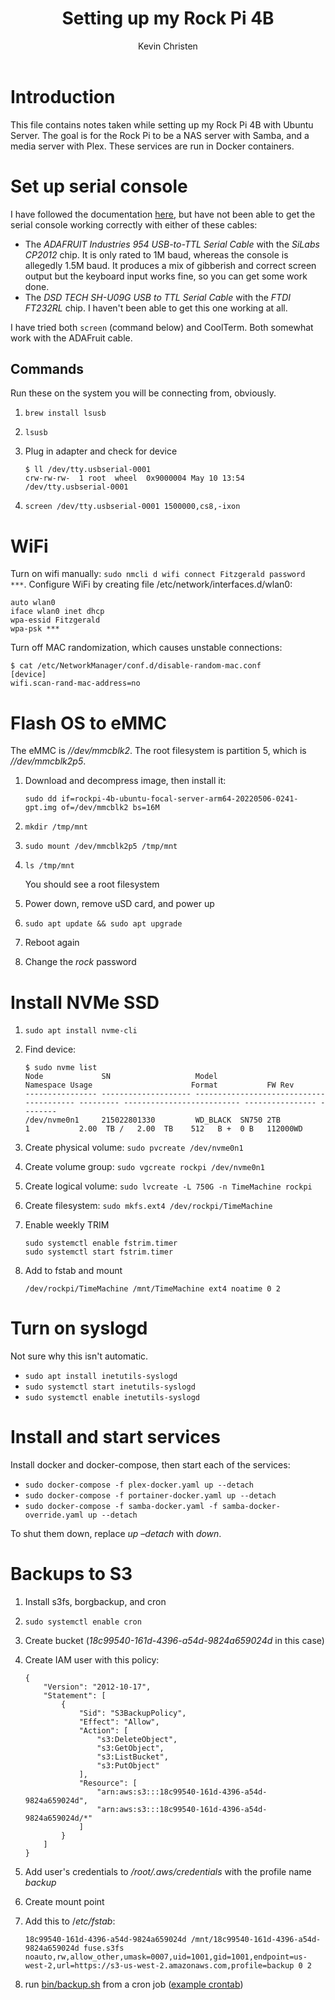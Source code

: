 #+TITLE: Setting up my Rock Pi 4B
#+AUTHOR: Kevin Christen
* Introduction
This file contains notes taken while setting up my Rock Pi 4B with Ubuntu
Server. The goal is for the Rock Pi to be a NAS server with Samba, and a
media server with Plex. These services are run in Docker containers.
* Set up serial console
I have followed the documentation [[https://wiki.radxa.com/Rockpi4/dev/serial-console][here]], but have not been able to get the
serial console working correctly with either of these cables:
+ The /ADAFRUIT Industries 954 USB-to-TTL Serial Cable/ with the /SiLabs
  CP2012/ chip. It is only rated to 1M baud, whereas the console is
  allegedly 1.5M baud. It produces a mix of gibberish and correct screen
  output but the keyboard input works fine, so you can get some work done.
+ The /DSD TECH SH-U09G USB to TTL Serial Cable/ with the /FTDI FT232RL/
  chip. I haven't been able to get this one working at all.

I have tried both ~screen~ (command below) and CoolTerm. Both somewhat work
with the ADAFruit cable.
** Commands
Run these on the system you will be connecting from, obviously.
1. ~brew install lsusb~
2. ~lsusb~
3. Plug in adapter and check for device 
   #+BEGIN_EXAMPLE
   $ ll /dev/tty.usbserial-0001
   crw-rw-rw-  1 root  wheel  0x9000004 May 10 13:54 /dev/tty.usbserial-0001
   #+END_EXAMPLE
4. ~screen /dev/tty.usbserial-0001 1500000,cs8,-ixon~
* WiFi
Turn on wifi manually: ~sudo nmcli d wifi connect Fitzgerald password
***~. Configure WiFi by creating file /etc/network/interfaces.d/wlan0: 
#+BEGIN_EXAMPLE
auto wlan0
iface wlan0 inet dhcp
wpa-essid Fitzgerald
wpa-psk ***
#+END_EXAMPLE
Turn off MAC randomization, which causes unstable connections:
#+BEGIN_EXAMPLE
$ cat /etc/NetworkManager/conf.d/disable-random-mac.conf
[device]
wifi.scan-rand-mac-address=no
#+END_EXAMPLE
* Flash OS to eMMC
The eMMC is /\slash{}\slash{}dev\slash{}mmcblk2/. The root filesystem is
partition 5, which is /\slash{}\slash{}dev\slash{}mmcblk2p5/.
1. Download and decompress image, then install it:
  
   ~sudo dd if=rockpi-4b-ubuntu-focal-server-arm64-20220506-0241-gpt.img of=/dev/mmcblk2 bs=16M~
2. ~mkdir /tmp/mnt~
3. ~sudo mount /dev/mmcblk2p5 /tmp/mnt~
4. ~ls /tmp/mnt~

   You should see a root filesystem
5. Power down, remove uSD card, and power up
6. ~sudo apt update && sudo apt upgrade~
7. Reboot again
8. Change the /rock/ password
* Install NVMe SSD
1. ~sudo apt install nvme-cli~
2. Find device:
   #+BEGIN_EXAMPLE
   $ sudo nvme list
   Node             SN                   Model                                    Namespace Usage                      Format           FW Rev
   ---------------- -------------------- ---------------------------------------- --------- -------------------------- ---------------- --------
   /dev/nvme0n1     215022801330         WD_BLACK  SN750 2TB                      1           2.00  TB /   2.00  TB    512   B +  0 B   112000WD
   #+END_EXAMPLE
3. Create physical volume: ~sudo pvcreate /dev/nvme0n1~
4. Create volume group: ~sudo vgcreate rockpi /dev/nvme0n1~
5. Create logical volume: ~sudo lvcreate -L 750G -n TimeMachine rockpi~
6. Create filesystem: ~sudo mkfs.ext4 /dev/rockpi/TimeMachine~
7. Enable weekly TRIM
   #+BEGIN_EXAMPLE
   sudo systemctl enable fstrim.timer
   sudo systemctl start fstrim.timer
   #+END_EXAMPLE
8. Add to fstab and mount
   #+BEGIN_EXAMPLE
   /dev/rockpi/TimeMachine /mnt/TimeMachine ext4 noatime 0 2
   #+END_EXAMPLE
* Turn on syslogd
Not sure why this isn't automatic.
  + ~sudo apt install inetutils-syslogd~
  + ~sudo systemctl start inetutils-syslogd~
  + ~sudo systemctl enable inetutils-syslogd~
* Install and start services
Install docker and docker-compose, then start each of the services:

  + ~sudo docker-compose -f plex-docker.yaml up --detach~
  + ~sudo docker-compose -f portainer-docker.yaml up --detach~
  + ~sudo docker-compose -f samba-docker.yaml -f samba-docker-override.yaml up --detach~

To shut them down, replace /up --detach/ with /down/.
* Backups to S3
1. Install s3fs, borgbackup, and cron
2. ~sudo systemctl enable cron~
3. Create bucket (/18c99540-161d-4396-a54d-9824a659024d/ in this case)
4. Create IAM user with this policy:
   #+BEGIN_EXAMPLE
   {
       "Version": "2012-10-17",
       "Statement": [
           {
               "Sid": "S3BackupPolicy",
               "Effect": "Allow",
               "Action": [
                   "s3:DeleteObject",
                   "s3:GetObject",
                   "s3:ListBucket",
                   "s3:PutObject"
               ],
               "Resource": [
                   "arn:aws:s3:::18c99540-161d-4396-a54d-9824a659024d",
                   "arn:aws:s3:::18c99540-161d-4396-a54d-9824a659024d/*"
               ]
           }
       ]
   }
   #+END_EXAMPLE
5. Add user's credentials to /\slash{}root​\slash{}.aws​\slash{}credentials/
   with the profile name /backup/
6. Create mount point
7. Add this to /​/etc\slash{}fstab/:
   #+BEGIN_EXAMPLE
   18c99540-161d-4396-a54d-9824a659024d /mnt/18c99540-161d-4396-a54d-9824a659024d fuse.s3fs noauto,rw,allow_other,umask=0007,uid=1001,gid=1001,endpoint=us-west-2,url=https://s3-us-west-2.amazonaws.com,profile=backup 0 2
   #+END_EXAMPLE
8. run [[file:bin/backup.sh][bin/backup.sh]] from a cron job ([[file:bin/crontab][example crontab]])
